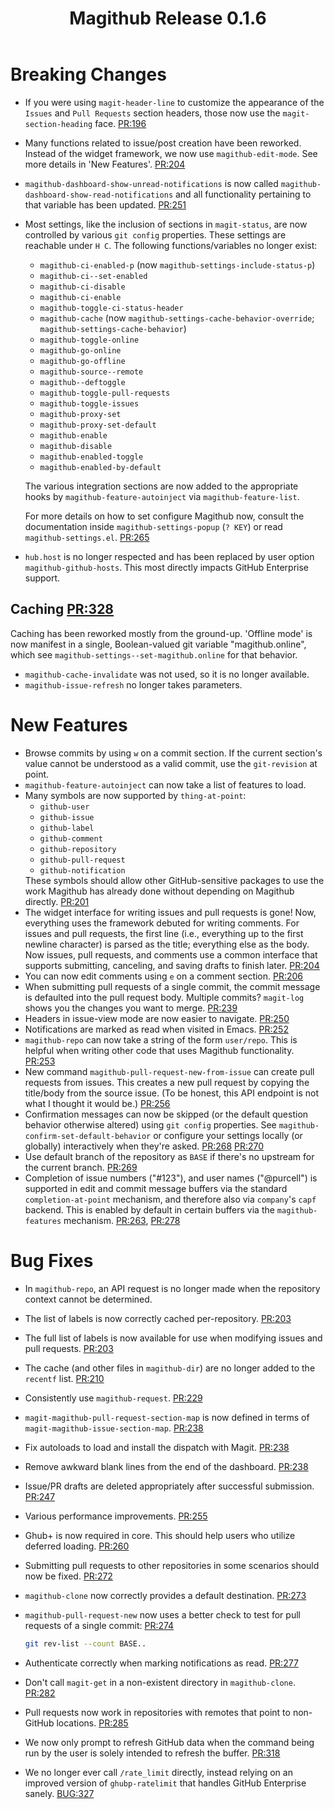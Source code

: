 #+Title: Magithub Release 0.1.6
#+Date:

#+LINK: PR https://www.github.com/vermiculus/magithub/pull/%s
#+LINK: BUG https://www.github.com/vermiculus/magithub/issues/%s

* Breaking Changes
- If you were using ~magit-header-line~ to customize the appearance of
  the =Issues= and =Pull Requests= section headers, those now use the
  ~magit-section-heading~ face.  [[PR:196]]
- Many functions related to issue/post creation have been reworked.
  Instead of the widget framework, we now use =magithub-edit-mode=.  See
  more details in 'New Features'.  [[PR:204]]
- =magithub-dashboard-show-unread-notifications= is now called
  =magithub-dashboard-show-read-notifications= and all functionality
  pertaining to that variable has been updated.  [[PR:251]]
- Most settings, like the inclusion of sections in ~magit-status~, are
  now controlled by various =git config= properties.  These settings are
  reachable under =H C=.  The following functions/variables no longer
  exist:
  - ~magithub-ci-enabled-p~ (now ~magithub-settings-include-status-p~)
  - ~magithub-ci--set-enabled~
  - ~magithub-ci-disable~
  - ~magithub-ci-enable~
  - ~magithub-toggle-ci-status-header~
  - =magithub-cache= (now =magithub-settings-cache-behavior-override=;
    ~magithub-settings-cache-behavior~)
  - ~magithub-toggle-online~
  - ~magithub-go-online~
  - ~magithub-go-offline~
  - ~magithub-source--remote~
  - ~magithub--deftoggle~
  - ~magithub-toggle-pull-requests~
  - ~magithub-toggle-issues~
  - ~magithub-proxy-set~
  - ~magithub-proxy-set-default~
  - ~magithub-enable~
  - ~magithub-disable~
  - ~magithub-enabled-toggle~
  - =magithub-enabled-by-default=

  The various integration sections are now added to the appropriate
  hooks by ~magithub-feature-autoinject~ via =magithub-feature-list=.

  For more details on how to set configure Magithub now, consult the
  documentation inside ~magithub-settings-popup~ (=? KEY=) or read
  =magithub-settings.el=.  [[PR:265]]
- =hub.host= is no longer respected and has been replaced by user option
  ~magithub-github-hosts~.  This most directly impacts GitHub Enterprise
  support.
** Caching  [[PR:328]]
Caching has been reworked mostly from the ground-up.  'Offline mode'
is now manifest in a single, Boolean-valued git variable
"magithub.online", which see ~magithub-settings--set-magithub.online~
for that behavior.

- ~magithub-cache-invalidate~ was not used, so it is no longer
  available.
- ~magithub-issue-refresh~ no longer takes parameters.

* New Features
- Browse commits by using =w= on a commit section.  If the current
  section's value cannot be understood as a valid commit, use the
  =git-revision= at point.
- ~magithub-feature-autoinject~ can now take a list of features to load.
- Many symbols are now supported by ~thing-at-point~:
  - =github-user=
  - =github-issue=
  - =github-label=
  - =github-comment=
  - =github-repository=
  - =github-pull-request=
  - =github-notification=
  These symbols should allow other GitHub-sensitive packages to use
  the work Magithub has already done without depending on Magithub
  directly.  [[PR:201]]
- The widget interface for writing issues and pull requests is gone!
  Now, everything uses the framework debuted for writing comments.
  For issues and pull requests, the first line (i.e., everything up to
  the first newline character) is parsed as the title; everything else
  as the body.  Now issues, pull requests, and comments use a common
  interface that supports submitting, canceling, and saving drafts to
  finish later.  [[PR:204]]
- You can now edit comments using =e= on a comment section.  [[PR:206]]
- When submitting pull requests of a single commit, the commit message
  is defaulted into the pull request body.  Multiple commits?
  ~magit-log~ shows you the changes you want to merge.  [[PR:239]]
- Headers in issue-view mode are now easier to navigate.  [[PR:250]]
- Notifications are marked as read when visited in Emacs.  [[PR:252]]
- ~magithub-repo~ can now take a string of the form =user/repo=.  This is
  helpful when writing other code that uses Magithub functionality.  [[PR:253]]
- New command ~magithub-pull-request-new-from-issue~ can create pull
  requests from issues.  This creates a new pull request by copying
  the title/body from the source issue.  (To be honest, this API
  endpoint is not what I thought it would be.)  [[PR:256]]
- Confirmation messages can now be skipped (or the default question
  behavior otherwise altered) using =git config= properties.  See
  ~magithub-confirm-set-default-behavior~ or configure your settings
  locally (or globally) interactively when they're asked.  [[PR:268]]
  [[PR:270]]
- Use default branch of the repository as =BASE= if there's no upstream
  for the current branch.  [[PR:269]]
- Completion of issue numbers ("#123"), and user names ("@purcell") is
  supported in edit and commit message buffers via the standard
  ~completion-at-point~ mechanism, and therefore also via ~company~'s ~capf~
  backend.  This is enabled by default in certain buffers via the
  ~magithub-features~ mechanism.  [[PR:263]], [[PR:278]]

* Bug Fixes
- In ~magithub-repo~, an API request is no longer made when the
  repository context cannot be determined.
- The list of labels is now correctly cached per-repository.  [[PR:203]]
- The full list of labels is now available for use when modifying
  issues and pull requests.  [[PR:203]]
- The cache (and other files in =magithub-dir=) are no longer added to
  the =recentf= list.  [[PR:210]]
- Consistently use ~magithub-request~.  [[PR:229]]
- ~magit-magithub-pull-request-section-map~ is now defined in terms of
  ~magit-magithub-issue-section-map~.  [[PR:238]]
- Fix autoloads to load and install the dispatch with Magit.  [[PR:238]]
- Remove awkward blank lines from the end of the dashboard.  [[PR:238]]
- Issue/PR drafts are deleted appropriately after successful
  submission.  [[PR:247]]
- Various performance improvements.  [[PR:255]]
- Ghub+ is now required in core.  This should help users who utilize
  deferred loading.  [[PR:260]]
- Submitting pull requests to other repositories in some scenarios
  should now be fixed.  [[PR:272]]
- ~magithub-clone~ now correctly provides a default destination.  [[PR:273]]
- ~magithub-pull-request-new~ now uses a better check to test for pull
  requests of a single commit:  [[PR:274]]
  #+BEGIN_SRC sh
    git rev-list --count BASE..
  #+END_SRC
- Authenticate correctly when marking notifications as read.  [[PR:277]]
- Don't call ~magit-get~ in a non-existent directory in ~magithub-clone~.
  [[PR:282]]
- Pull requests now work in repositories with remotes that point to
  non-GitHub locations.  [[PR:285]]
- We now only prompt to refresh GitHub data when the command being run
  by the user is solely intended to refresh the buffer.  [[PR:318]]
- We no longer ever call =/rate_limit= directly, instead relying on an
  improved version of ~ghubp-ratelimit~ that handles GitHub Enterprise
  sanely.  [[BUG:327]]
